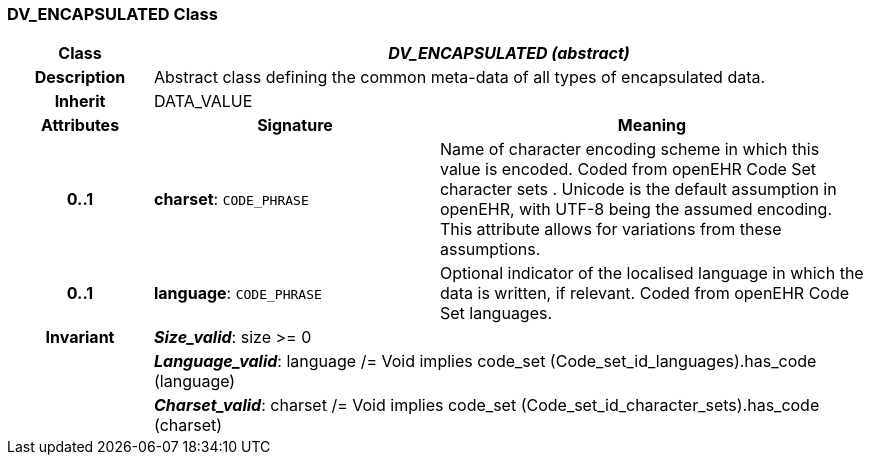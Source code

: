 === DV_ENCAPSULATED Class

[cols="^1,2,3"]
|===
h|*Class*
2+^h|*_DV_ENCAPSULATED (abstract)_*

h|*Description*
2+a|Abstract class defining the common meta-data of all types of encapsulated data.

h|*Inherit*
2+|DATA_VALUE

h|*Attributes*
^h|*Signature*
^h|*Meaning*

h|*0..1*
|*charset*: `CODE_PHRASE`
a|Name of character encoding scheme in which this value is encoded. Coded from openEHR Code Set  character sets . Unicode is the default assumption in openEHR, with UTF-8 being the assumed encoding. This attribute allows for variations from these assumptions.

h|*0..1*
|*language*: `CODE_PHRASE`
a|Optional indicator of the localised language in which the data is written, if relevant. Coded from openEHR Code Set  languages.

h|*Invariant*
2+a|*_Size_valid_*: size >= 0

h|
2+a|*_Language_valid_*: language /= Void implies code_set (Code_set_id_languages).has_code (language)

h|
2+a|*_Charset_valid_*: charset /= Void implies code_set (Code_set_id_character_sets).has_code (charset)
|===
